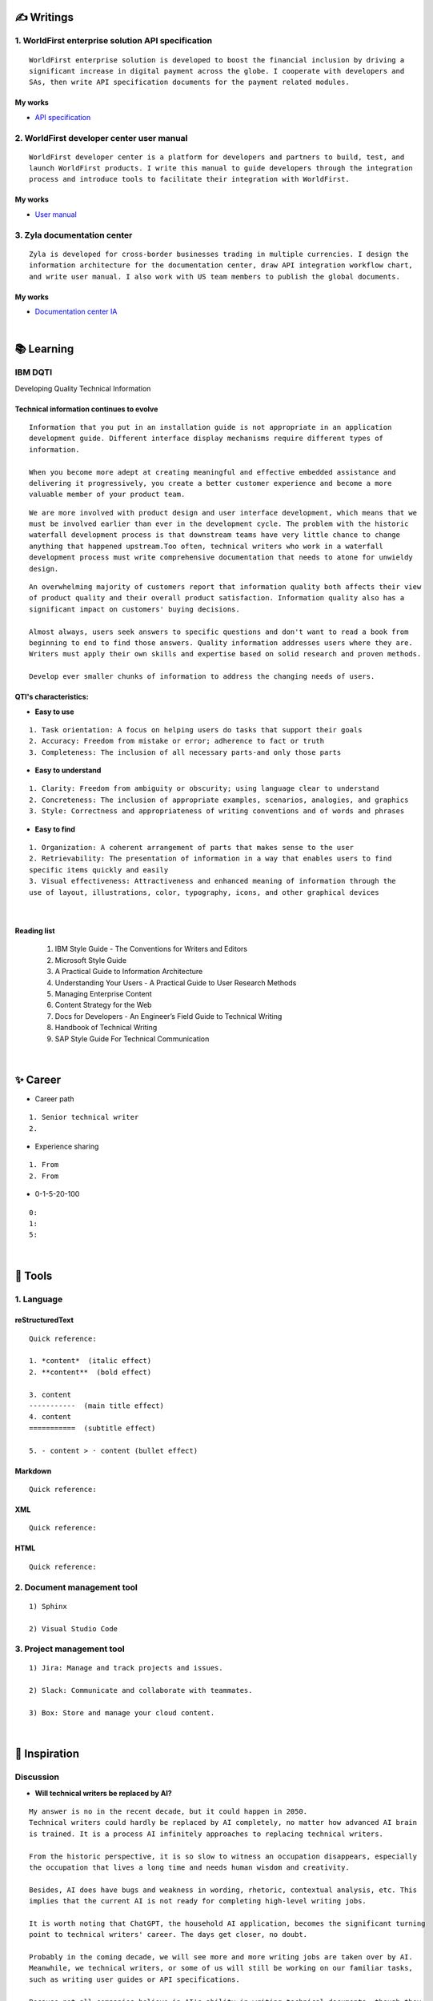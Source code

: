 ===============
✍️ Writings
===============

1. WorldFirst enterprise solution API specification
----------------------------------------------------
::

  WorldFirst enterprise solution is developed to boost the financial inclusion by driving a
  significant increase in digital payment across the globe. I cooperate with developers and
  SAs, then write API specification documents for the payment related modules.


My works
============
- `API specification <https://developers.worldfirst.com.cn/docs/alipay-worldfirst/worldfirst_enterprise_solution/submit_trade_order>`_



2. WorldFirst developer center user manual
------------------------------------------
::

  WorldFirst developer center is a platform for developers and partners to build, test, and
  launch WorldFirst products. I write this manual to guide developers through the integration
  process and introduce tools to facilitate their integration with WorldFirst.


My works
============
- `User manual <https://developers.worldfirst.com.cn/docs/alipay-worldfirst/overview/home>`_
 
 

3. Zyla documentation center
-----------------------------
::

  Zyla is developed for cross-border businesses trading in multiple currencies. I design the
  information architecture for the documentation center, draw API integration workflow chart,
  and write user manual. I also work with US team members to publish the global documents.
  
  

My works
=========
- `Documentation center IA <https://developers.zyla.com/docs/>`_


| 
============
📚 Learning
============

IBM DQTI
-----------------------------------------
Developing Quality Technical Information

Technical information continues to evolve
============================================
::
  
  Information that you put in an installation guide is not appropriate in an application
  development guide. Different interface display mechanisms require different types of
  information.
  
  When you become more adept at creating meaningful and effective embedded assistance and
  delivering it progressively, you create a better customer experience and become a more
  valuable member of your product team.


::
  
  We are more involved with product design and user interface development, which means that we
  must be involved earlier than ever in the development cycle. The problem with the historic 
  waterfall development process is that downstream teams have very little chance to change 
  anything that happened upstream.Too often, technical writers who work in a waterfall 
  development process must write comprehensive documentation that needs to atone for unwieldy 
  design.


::

  An overwhelming majority of customers report that information quality both affects their view 
  of product quality and their overall product satisfaction. Information quality also has a 
  significant impact on customers' buying decisions.
  
  Almost always, users seek answers to specific questions and don't want to read a book from
  beginning to end to find those answers. Quality information addresses users where they are.
  Writers must apply their own skills and expertise based on solid research and proven methods.
  
  Develop ever smaller chunks of information to address the changing needs of users.


QTI's characteristics:
======================
- **Easy to use**
::
  
   1. Task orientation: A focus on helping users do tasks that support their goals
   2. Accuracy: Freedom from mistake or error; adherence to fact or truth
   3. Completeness: The inclusion of all necessary parts-and only those parts

- **Easy to understand**
::

   1. Clarity: Freedom from ambiguity or obscurity; using language clear to understand
   2. Concreteness: The inclusion of appropriate examples, scenarios, analogies, and graphics
   3. Style: Correctness and appropriateness of writing conventions and of words and phrases
  
- **Easy to find**
::

   1. Organization: A coherent arrangement of parts that makes sense to the user
   2. Retrievability: The presentation of information in a way that enables users to find
   specific items quickly and easily
   3. Visual effectiveness: Attractiveness and enhanced meaning of information through the 
   use of layout, illustrations, color, typography, icons, and other graphical devices


|
Reading list
=============

 1. IBM Style Guide - The Conventions for Writers and Editors
 2. Microsoft Style Guide
 3. A Practical Guide to Information Architecture
 4. Understanding Your Users - A Practical Guide to User Research Methods
 5. Managing Enterprise Content
 6. Content Strategy for the Web
 7. Docs for Developers - An Engineer’s Field Guide to Technical Writing
 8. Handbook of Technical Writing
 9. SAP Style Guide For Technical Communication




| 
===========
✨ Career
===========

- Career path
::

  1. Senior technical writer
  2. 
  

- Experience sharing
::
  
  1. From 
  2. From 
  
  
- 0-1-5-20-100
::

  0:
  1:
  5:
  

|
=========
🧰 Tools
=========

1. Language
------------

reStructuredText
================

::

  Quick reference:
  
  1. *content*  (italic effect)
  2. **content**  (bold effect)
  
  3. content
  -----------  (main title effect)
  4. content
  ===========  (subtitle effect)
  
  5. - content > · content (bullet effect)


Markdown
========
::

  Quick reference:
  

XML
====
::

  Quick reference:



HTML
====
::

  Quick reference:
  
  
  

2. Document management tool
-----------------------------
::

  1) Sphinx

  2) Visual Studio Code



3. Project management tool
----------------------------
::

  1) Jira: Manage and track projects and issues.

  2) Slack: Communicate and collaborate with teammates.

  3) Box: Store and manage your cloud content.



|
================
🌟 Inspiration
================

Discussion
-----------

- **Will technical writers be replaced by AI?**

::

  My answer is no in the recent decade, but it could happen in 2050.
  Technical writers could hardly be replaced by AI completely, no matter how advanced AI brain
  is trained. It is a process AI infinitely approaches to replacing technical writers.
  
  From the historic perspective, it is so slow to witness an occupation disappears, especially
  the occupation that lives a long time and needs human wisdom and creativity.
  
  Besides, AI does have bugs and weakness in wording, rhetoric, contextual analysis, etc. This
  implies that the current AI is not ready for completing high-level writing jobs.
  
  It is worth noting that ChatGPT, the household AI application, becomes the significant turning
  point to technical writers' career. The days get closer, no doubt.
  
  Probably in the coming decade, we will see more and more writing jobs are taken over by AI.
  Meanwhile, we technical writers, or some of us will still be working on our familiar tasks,
  such as writing user guides or API specifications. 
  
  Because not all companies believe in AI's ability in writing technical documents, though they
  are much easier than suspense novel for AI. Moreover, information security and AI's 
  understanding on our real requirement should be carefully considered.
  
  
  Do you believe humankind will be commanded by machines?
  
  3. Concerning creative writing, such as suspense novel, for now, AI is not competent to do
  this kind of work, or deal with it satisfactorily. Although we can see AI is producing
  articles to the public and people can not recognize that they are written by the computers.
  
  For details, please refer to my articles on Github.


- **What do we consider when reviewing a technical document?**

::

  When reviewing a technical document, need I consider the writing style?
  How could I ensure that I'm not manipulated by my strong bias when reviewing the document?

  1. Exclude personal factors, like emotion, preference, and interests.
  2. What is the audience of this document?
  3. If I were the user, am I clear to do tasks?
  4. Can I search what I want easily?
  

- **How big is the communication gap between developers and writers?**

::

  1. The unsettled problems, as well as ignored issues, cause the big communication gap today.
  2. A new role Linguistic Lark is born to resolve the communication problem between Dev and TW.
  3. How to deploy the Dev-writer?



- **Wearable user guide**

::

  1. AR for product user guide
  2. The content design for AR, like audio, menu, video, etc.
  3. Examples of AR companies



- **Technical documents create great value for companies**

::

  1. Company asset
  2. Entrance to products
  3. Cut the cost
  4. Company image


- **Good habits for technical writing**

::

  1. Learn, summarize, then clear the collections in your websites and applications.
  2. Make note if you find a friendly and simple writing style.
  3. Check and improve the UI copywriting when using a product.


|
=========
🌌 About
=========

This blog is written by Austen to share learning outcome and ideas on technical writing.
You can share this page https://z.rtfd.io with others.

  If it is clear to me, it should be clear to them by technical writing.
  
  | --- Austen, a technical writer from China

Have a beautiful day : )


